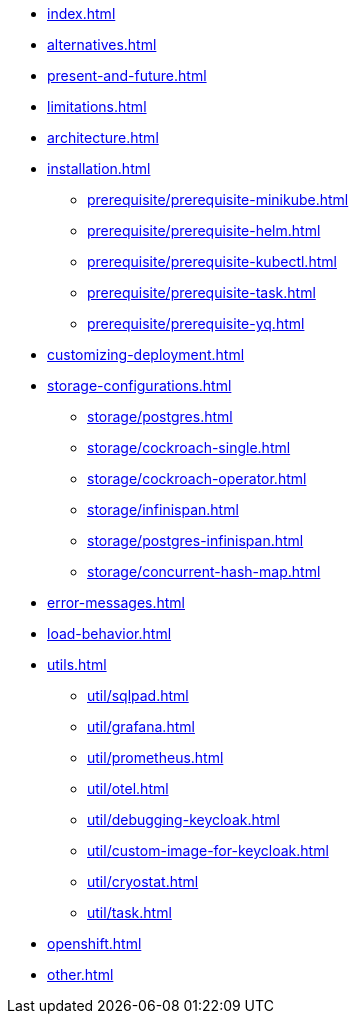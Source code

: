 * xref:index.adoc[]
* xref:alternatives.adoc[]
* xref:present-and-future.adoc[]
* xref:limitations.adoc[]
* xref:architecture.adoc[]
* xref:installation.adoc[]
** xref:prerequisite/prerequisite-minikube.adoc[]
** xref:prerequisite/prerequisite-helm.adoc[]
** xref:prerequisite/prerequisite-kubectl.adoc[]
** xref:prerequisite/prerequisite-task.adoc[]
** xref:prerequisite/prerequisite-yq.adoc[]
* xref:customizing-deployment.adoc[]
* xref:storage-configurations.adoc[]
** xref:storage/postgres.adoc[]
** xref:storage/cockroach-single.adoc[]
** xref:storage/cockroach-operator.adoc[]
** xref:storage/infinispan.adoc[]
** xref:storage/postgres-infinispan.adoc[]
** xref:storage/concurrent-hash-map.adoc[]
* xref:error-messages.adoc[]
* xref:load-behavior.adoc[]
* xref:utils.adoc[]
** xref:util/sqlpad.adoc[]
** xref:util/grafana.adoc[]
** xref:util/prometheus.adoc[]
** xref:util/otel.adoc[]
** xref:util/debugging-keycloak.adoc[]
** xref:util/custom-image-for-keycloak.adoc[]
** xref:util/cryostat.adoc[]
** xref:util/task.adoc[]
* xref:openshift.adoc[]
* xref:other.adoc[]
